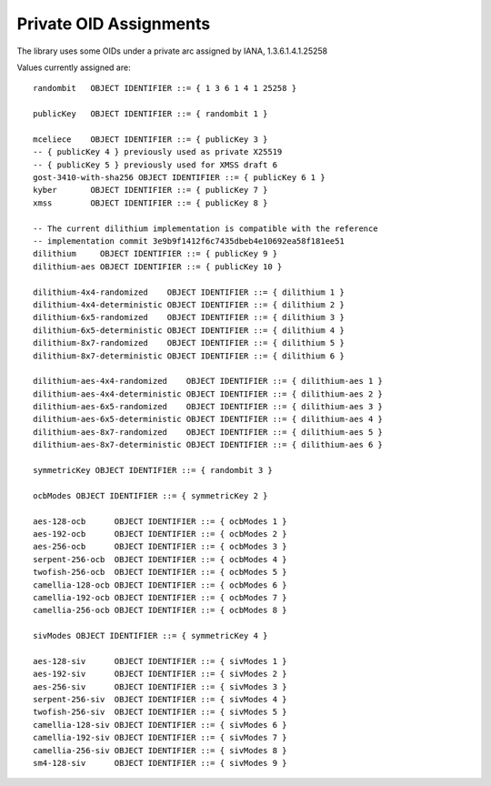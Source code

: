Private OID Assignments
==========================

The library uses some OIDs under a private arc assigned by IANA,
1.3.6.1.4.1.25258

Values currently assigned are::

  randombit   OBJECT IDENTIFIER ::= { 1 3 6 1 4 1 25258 }

  publicKey   OBJECT IDENTIFIER ::= { randombit 1 }

  mceliece    OBJECT IDENTIFIER ::= { publicKey 3 }
  -- { publicKey 4 } previously used as private X25519
  -- { publicKey 5 } previously used for XMSS draft 6
  gost-3410-with-sha256 OBJECT IDENTIFIER ::= { publicKey 6 1 }
  kyber       OBJECT IDENTIFIER ::= { publicKey 7 }
  xmss        OBJECT IDENTIFIER ::= { publicKey 8 }

  -- The current dilithium implementation is compatible with the reference
  -- implementation commit 3e9b9f1412f6c7435dbeb4e10692ea58f181ee51
  dilithium     OBJECT IDENTIFIER ::= { publicKey 9 }
  dilithium-aes OBJECT IDENTIFIER ::= { publicKey 10 }

  dilithium-4x4-randomized    OBJECT IDENTIFIER ::= { dilithium 1 }
  dilithium-4x4-deterministic OBJECT IDENTIFIER ::= { dilithium 2 }
  dilithium-6x5-randomized    OBJECT IDENTIFIER ::= { dilithium 3 }
  dilithium-6x5-deterministic OBJECT IDENTIFIER ::= { dilithium 4 }
  dilithium-8x7-randomized    OBJECT IDENTIFIER ::= { dilithium 5 }
  dilithium-8x7-deterministic OBJECT IDENTIFIER ::= { dilithium 6 }

  dilithium-aes-4x4-randomized    OBJECT IDENTIFIER ::= { dilithium-aes 1 }
  dilithium-aes-4x4-deterministic OBJECT IDENTIFIER ::= { dilithium-aes 2 }
  dilithium-aes-6x5-randomized    OBJECT IDENTIFIER ::= { dilithium-aes 3 }
  dilithium-aes-6x5-deterministic OBJECT IDENTIFIER ::= { dilithium-aes 4 }
  dilithium-aes-8x7-randomized    OBJECT IDENTIFIER ::= { dilithium-aes 5 }
  dilithium-aes-8x7-deterministic OBJECT IDENTIFIER ::= { dilithium-aes 6 }

  symmetricKey OBJECT IDENTIFIER ::= { randombit 3 }

  ocbModes OBJECT IDENTIFIER ::= { symmetricKey 2 }

  aes-128-ocb      OBJECT IDENTIFIER ::= { ocbModes 1 }
  aes-192-ocb      OBJECT IDENTIFIER ::= { ocbModes 2 }
  aes-256-ocb      OBJECT IDENTIFIER ::= { ocbModes 3 }
  serpent-256-ocb  OBJECT IDENTIFIER ::= { ocbModes 4 }
  twofish-256-ocb  OBJECT IDENTIFIER ::= { ocbModes 5 }
  camellia-128-ocb OBJECT IDENTIFIER ::= { ocbModes 6 }
  camellia-192-ocb OBJECT IDENTIFIER ::= { ocbModes 7 }
  camellia-256-ocb OBJECT IDENTIFIER ::= { ocbModes 8 }

  sivModes OBJECT IDENTIFIER ::= { symmetricKey 4 }

  aes-128-siv      OBJECT IDENTIFIER ::= { sivModes 1 }
  aes-192-siv      OBJECT IDENTIFIER ::= { sivModes 2 }
  aes-256-siv      OBJECT IDENTIFIER ::= { sivModes 3 }
  serpent-256-siv  OBJECT IDENTIFIER ::= { sivModes 4 }
  twofish-256-siv  OBJECT IDENTIFIER ::= { sivModes 5 }
  camellia-128-siv OBJECT IDENTIFIER ::= { sivModes 6 }
  camellia-192-siv OBJECT IDENTIFIER ::= { sivModes 7 }
  camellia-256-siv OBJECT IDENTIFIER ::= { sivModes 8 }
  sm4-128-siv      OBJECT IDENTIFIER ::= { sivModes 9 }
